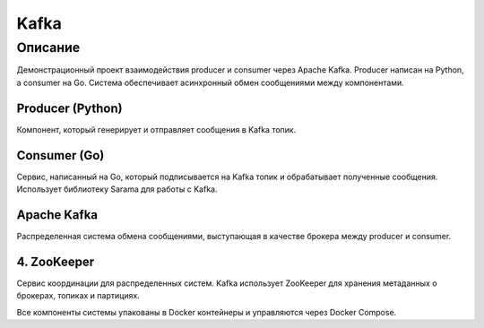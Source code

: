=====
Kafka
=====

Описание
========

Демонстрационный проект взаимодействия producer и consumer через Apache Kafka. Producer написан на Python, а consumer на Go. Система обеспечивает асинхронный обмен сообщениями между компонентами.

Producer (Python)
--------------------

Компонент, который генерирует и отправляет сообщения в Kafka топик.

Consumer (Go)
----------------

Сервис, написанный на Go, который подписывается на Kafka топик и обрабатывает полученные сообщения. Использует библиотеку Sarama для работы с Kafka.

Apache Kafka
---------------

Распределенная система обмена сообщениями, выступающая в качестве брокера между producer и consumer.

4. ZooKeeper
------------

Сервис координации для распределенных систем. Kafka использует ZooKeeper для хранения метаданных о брокерах, топиках и партициях.


Все компоненты системы упакованы в Docker контейнеры и управляются через Docker Compose.
